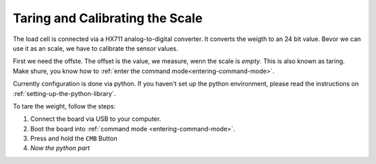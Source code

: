 .. _taring-and-calibrating:

Taring and Calibrating the Scale
================================

The load cell is connected via a HX711 analog-to-digital
converter. It converts the weigth to an 24 bit value.
Bevor we can use it as an scale, we have to calibrate
the sensor values.

First we need the offste. The offset is the value, we
measure, wenn the scale is *empty*. This is also known as
taring. Make shure, you know how to
:ref:`enter the command mode<entering-command-mode>`.

Currently configuration is done via python. If you haven't
set up the python environment, please read the instructions
on :ref:`setting-up-the-python-library`.

To tare the weight, follow the steps:

1. Connect the board via USB to your computer.
2. Boot the board into :ref:`command mode <entering-command-mode>`.
3. Press and hold the ``CMB`` Button
4. *Now the python part*
